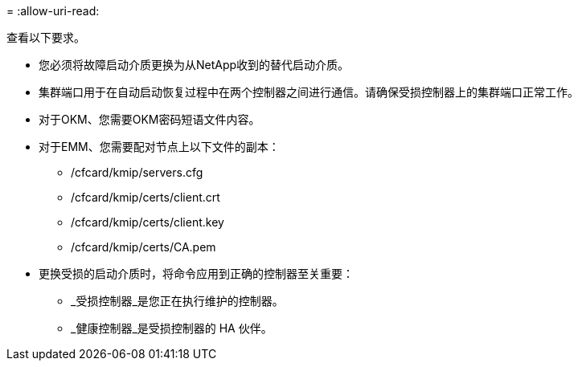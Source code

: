 = 
:allow-uri-read: 


查看以下要求。

* 您必须将故障启动介质更换为从NetApp收到的替代启动介质。
* 集群端口用于在自动启动恢复过程中在两个控制器之间进行通信。请确保受损控制器上的集群端口正常工作。
* 对于OKM、您需要OKM密码短语文件内容。
* 对于EMM、您需要配对节点上以下文件的副本：
+
** /cfcard/kmip/servers.cfg
** /cfcard/kmip/certs/client.crt
** /cfcard/kmip/certs/client.key
** /cfcard/kmip/certs/CA.pem


* 更换受损的启动介质时，将命令应用到正确的控制器至关重要：
+
** _受损控制器_是您正在执行维护的控制器。
** _健康控制器_是受损控制器的 HA 伙伴。



